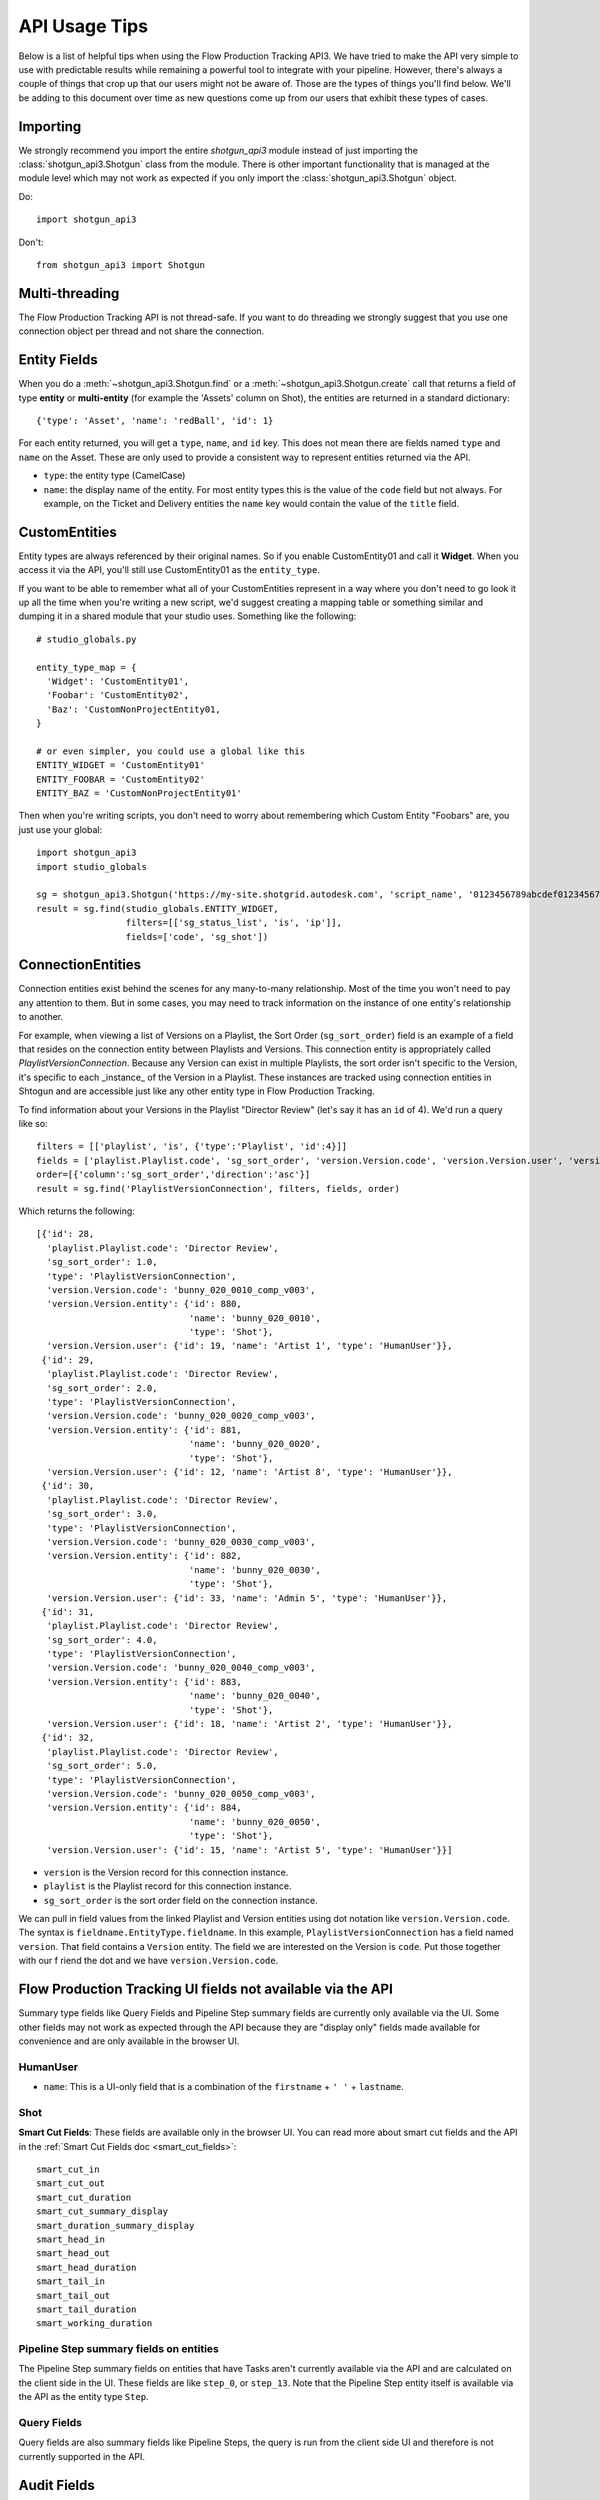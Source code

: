 ##############
API Usage Tips
##############

Below is a list of helpful tips when using the Flow Production Tracking API3. We have tried to make the API very
simple to use with predictable results while remaining a powerful tool to integrate with your
pipeline. However, there's always a couple of things that crop up that our users might not be
aware of. Those are the types of things you'll find below. We'll be adding to this document over
time as new questions come up from our users that exhibit these types of cases.

*********
Importing
*********

We strongly recommend you import the entire `shotgun_api3` module instead of just importing the
:class:`shotgun_api3.Shotgun` class from the module. There is other important functionality that
is managed at the module level which may not work as expected if you only import the
:class:`shotgun_api3.Shotgun` object.

Do::

    import shotgun_api3

Don't::

    from shotgun_api3 import Shotgun

***************
Multi-threading
***************
The Flow Production Tracking API is not thread-safe. If you want to do threading we strongly suggest that you use
one connection object per thread and not share the connection.

.. _entity-fields:

*************
Entity Fields
*************

When you do a :meth:`~shotgun_api3.Shotgun.find` or a :meth:`~shotgun_api3.Shotgun.create` call
that returns a field of type **entity** or **multi-entity** (for example the 'Assets' column on Shot),
the entities are returned in a standard dictionary::

    {'type': 'Asset', 'name': 'redBall', 'id': 1}

For each entity returned, you will get a ``type``, ``name``, and ``id`` key. This does not mean
there are fields named ``type`` and ``name`` on the Asset. These are only used to provide a
consistent way to represent entities returned via the API.

- ``type``: the entity type (CamelCase)
- ``name``: the display name of the entity. For most entity types this is the value of the ``code``
  field but not always. For example, on the Ticket and Delivery entities the ``name`` key would
  contain the value of the ``title`` field.

.. _custom_entities:

**************
CustomEntities
**************
Entity types are always referenced by their original names. So if you enable CustomEntity01 and
call it **Widget**. When you access it via the API, you'll still use CustomEntity01 as the
``entity_type``.

If you want to be able to remember what all of your CustomEntities represent in a way where you
don't need to go look it up all the time when you're writing a new script, we'd suggest creating
a mapping table or something similar and dumping it in a shared module that your studio uses.
Something like the following::

    # studio_globals.py

    entity_type_map = {
      'Widget': 'CustomEntity01',
      'Foobar': 'CustomEntity02',
      'Baz': 'CustomNonProjectEntity01,
    }

    # or even simpler, you could use a global like this
    ENTITY_WIDGET = 'CustomEntity01'
    ENTITY_FOOBAR = 'CustomEntity02'
    ENTITY_BAZ = 'CustomNonProjectEntity01'

Then when you're writing scripts, you don't need to worry about remembering which Custom Entity
"Foobars" are, you just use your global::

    import shotgun_api3
    import studio_globals

    sg = shotgun_api3.Shotgun('https://my-site.shotgrid.autodesk.com', 'script_name', '0123456789abcdef0123456789abcdef0123456')
    result = sg.find(studio_globals.ENTITY_WIDGET,
                     filters=[['sg_status_list', 'is', 'ip']],
                     fields=['code', 'sg_shot'])

.. _connection_entities:

******************
ConnectionEntities
******************

Connection entities exist behind the scenes for any many-to-many relationship. Most of the time
you won't need to pay any attention to them. But in some cases, you may need to track information
on the instance of one entity's relationship to another.

For example, when viewing a list of Versions on a Playlist, the Sort Order (``sg_sort_order``) field is an
example of a field that resides on the connection entity between Playlists and Versions. This
connection entity is appropriately called `PlaylistVersionConnection`. Because any Version can
exist in multiple Playlists, the sort order isn't specific to the Version, it's specific to
each _instance_ of the Version in a Playlist. These instances are tracked using connection
entities in Shtogun and are accessible just like any other entity type in Flow Production Tracking.

To find information about your Versions in the Playlist "Director Review" (let's say it has an
``id`` of 4). We'd run a query like so::

    filters = [['playlist', 'is', {'type':'Playlist', 'id':4}]]
    fields = ['playlist.Playlist.code', 'sg_sort_order', 'version.Version.code', 'version.Version.user', 'version.Version.entity']
    order=[{'column':'sg_sort_order','direction':'asc'}]
    result = sg.find('PlaylistVersionConnection', filters, fields, order)


Which returns the following::

    [{'id': 28,
      'playlist.Playlist.code': 'Director Review',
      'sg_sort_order': 1.0,
      'type': 'PlaylistVersionConnection',
      'version.Version.code': 'bunny_020_0010_comp_v003',
      'version.Version.entity': {'id': 880,
                                 'name': 'bunny_020_0010',
                                 'type': 'Shot'},
      'version.Version.user': {'id': 19, 'name': 'Artist 1', 'type': 'HumanUser'}},
     {'id': 29,
      'playlist.Playlist.code': 'Director Review',
      'sg_sort_order': 2.0,
      'type': 'PlaylistVersionConnection',
      'version.Version.code': 'bunny_020_0020_comp_v003',
      'version.Version.entity': {'id': 881,
                                 'name': 'bunny_020_0020',
                                 'type': 'Shot'},
      'version.Version.user': {'id': 12, 'name': 'Artist 8', 'type': 'HumanUser'}},
     {'id': 30,
      'playlist.Playlist.code': 'Director Review',
      'sg_sort_order': 3.0,
      'type': 'PlaylistVersionConnection',
      'version.Version.code': 'bunny_020_0030_comp_v003',
      'version.Version.entity': {'id': 882,
                                 'name': 'bunny_020_0030',
                                 'type': 'Shot'},
      'version.Version.user': {'id': 33, 'name': 'Admin 5', 'type': 'HumanUser'}},
     {'id': 31,
      'playlist.Playlist.code': 'Director Review',
      'sg_sort_order': 4.0,
      'type': 'PlaylistVersionConnection',
      'version.Version.code': 'bunny_020_0040_comp_v003',
      'version.Version.entity': {'id': 883,
                                 'name': 'bunny_020_0040',
                                 'type': 'Shot'},
      'version.Version.user': {'id': 18, 'name': 'Artist 2', 'type': 'HumanUser'}},
     {'id': 32,
      'playlist.Playlist.code': 'Director Review',
      'sg_sort_order': 5.0,
      'type': 'PlaylistVersionConnection',
      'version.Version.code': 'bunny_020_0050_comp_v003',
      'version.Version.entity': {'id': 884,
                                 'name': 'bunny_020_0050',
                                 'type': 'Shot'},
      'version.Version.user': {'id': 15, 'name': 'Artist 5', 'type': 'HumanUser'}}]


- ``version`` is the Version record for this connection instance.
- ``playlist`` is the Playlist record for this connection instance.
- ``sg_sort_order`` is the sort order field on the connection instance.

We can pull in field values from the linked Playlist and Version entities using dot notation like
``version.Version.code``. The syntax is ``fieldname.EntityType.fieldname``. In this example,
``PlaylistVersionConnection`` has a field named ``version``. That field contains a ``Version``
entity. The field we are interested on the Version is ``code``. Put those together with our f
riend the dot and we have ``version.Version.code``.

************************************************************
Flow Production Tracking UI fields not available via the API
************************************************************

Summary type fields like Query Fields and Pipeline Step summary fields are currently only available
via the UI. Some other fields may not work as expected through the API because they are "display
only" fields made available for convenience and are only available in the browser UI.

HumanUser
=========

- ``name``: This is a UI-only field that is a combination of the ``firstname`` + ``' '`` +
  ``lastname``.

Shot
====

**Smart Cut Fields**: These fields are available only in the browser UI. You can read more about
smart cut fields and the API in the :ref:`Smart Cut Fields doc <smart_cut_fields>`::

    smart_cut_in
    smart_cut_out
    smart_cut_duration
    smart_cut_summary_display
    smart_duration_summary_display
    smart_head_in
    smart_head_out
    smart_head_duration
    smart_tail_in
    smart_tail_out
    smart_tail_duration
    smart_working_duration


Pipeline Step summary fields on entities
========================================

The Pipeline Step summary fields on entities that have Tasks aren't currently available via the API
and are calculated on the client side in the UI. These fields are like ``step_0``, or ``step_13``.
Note that the Pipeline Step entity itself is available via the API as the entity type ``Step``.

Query Fields
============

Query fields are also summary fields like Pipeline Steps, the query is run from the client side UI
and therefore is not currently supported in the API.

************
Audit Fields
************
You can set the ``created_by`` and ``created_at`` fields via the API at creation time. This is
often useful for when you're importing or migrating data from another source and want to keep the
history in tact. However, you cannot set the ``updated_by`` and ``updated_at`` fields. These are
automatically set whenever an entity is created or updated.

.. _logging:

*****************************
Logging Messages from the API
*****************************

The API uses standard python logging but does not define a handler.

To see the logging output in stdout, define a streamhandler in your script::

    import logging
    import shotgun_api3 as shotgun
    logging.basicConfig(level=logging.DEBUG)

To write logging output from the Flow Production Tracking API to a file, define a file handler in your script::

    import logging
    import shotgun_api3 as shotgun
    logging.basicConfig(level=logging.DEBUG, filename='/path/to/your/log')

To suppress the logging output from the API in a script which uses logging, set the level of the
Flow Production Tracking logger to a higher level::

    import logging
    import shotgun_api3 as shotgun
    sg_log = logging.getLogger('shotgun_api3')
    sg_log.setLevel(logging.ERROR)

*************
Optimizations
*************

.. _combining-related-queries:

Combining Related Queries
=========================
Reducing round-trips for data via the API can significantly improve the speed of your application.
Much like "Bubble Fields" / "Field Hopping" in the UI, we can poll Flow Production Tracking for data on the fields
of entities linked to our main query, both as a part of the query parameters as well as in the
data returned.

Starting with a simple and common example, many queries require knowing what project your data is
associated with. Without using "field hopping" in an API call, you would first get the project and
then use that data for your follow up query, like so::

    # Get the project
    project_name = 'Big Buck Bunny'
    sg_project = sg.find("Project", [['name', 'is', project_name]])

    # Use project result to get associated shots
    sg_shots = sg.find("Shot", [['project', 'is', sg_project]], ['code'])

With "field hopping" you can combine these queries into::

    # Get all shots on 'Big Buck Bunny' project
    project_name = 'Big Buck Bunny'
    sg_shots = sg.find("Shot", [['project.Project.name', 'is', project_name]], ['code'])

As you can see above, the syntax is to use "``.``" dot notation, joining field names to entity
types in a chain. In this example we start with the field ``project`` on the ``Shot`` entity, then
specify we're looking for the "name" field on the Project entity by specifying ``Project.name``.

Now that we've demonstrated querying using dot notation, let's take a look at returning linked data
by adding the status of each Sequence entity associated with each Shot in our previous query::

    # Get shot codes and sequence status all in one query
    project_name = 'Big Buck Bunny'
    sg_shots = sg.find("Shot", [['project.Project.name', 'is', project_name]],
                       ['code', 'sg_sequence.Sequence.sg_status_list'])

The previous examples use the :meth:`~shotgun_api3.Shotgun.find` method. However, it's also applicable
to the :meth:`~shotgun_api3.Shotgun.create` method.

.. note::
    Due to performance concerns with deep linking, we only support using dot notation chains for
    single-entity relationships. This means that if you try to pull data through a multi-entity
    field you will not get the desired result.
